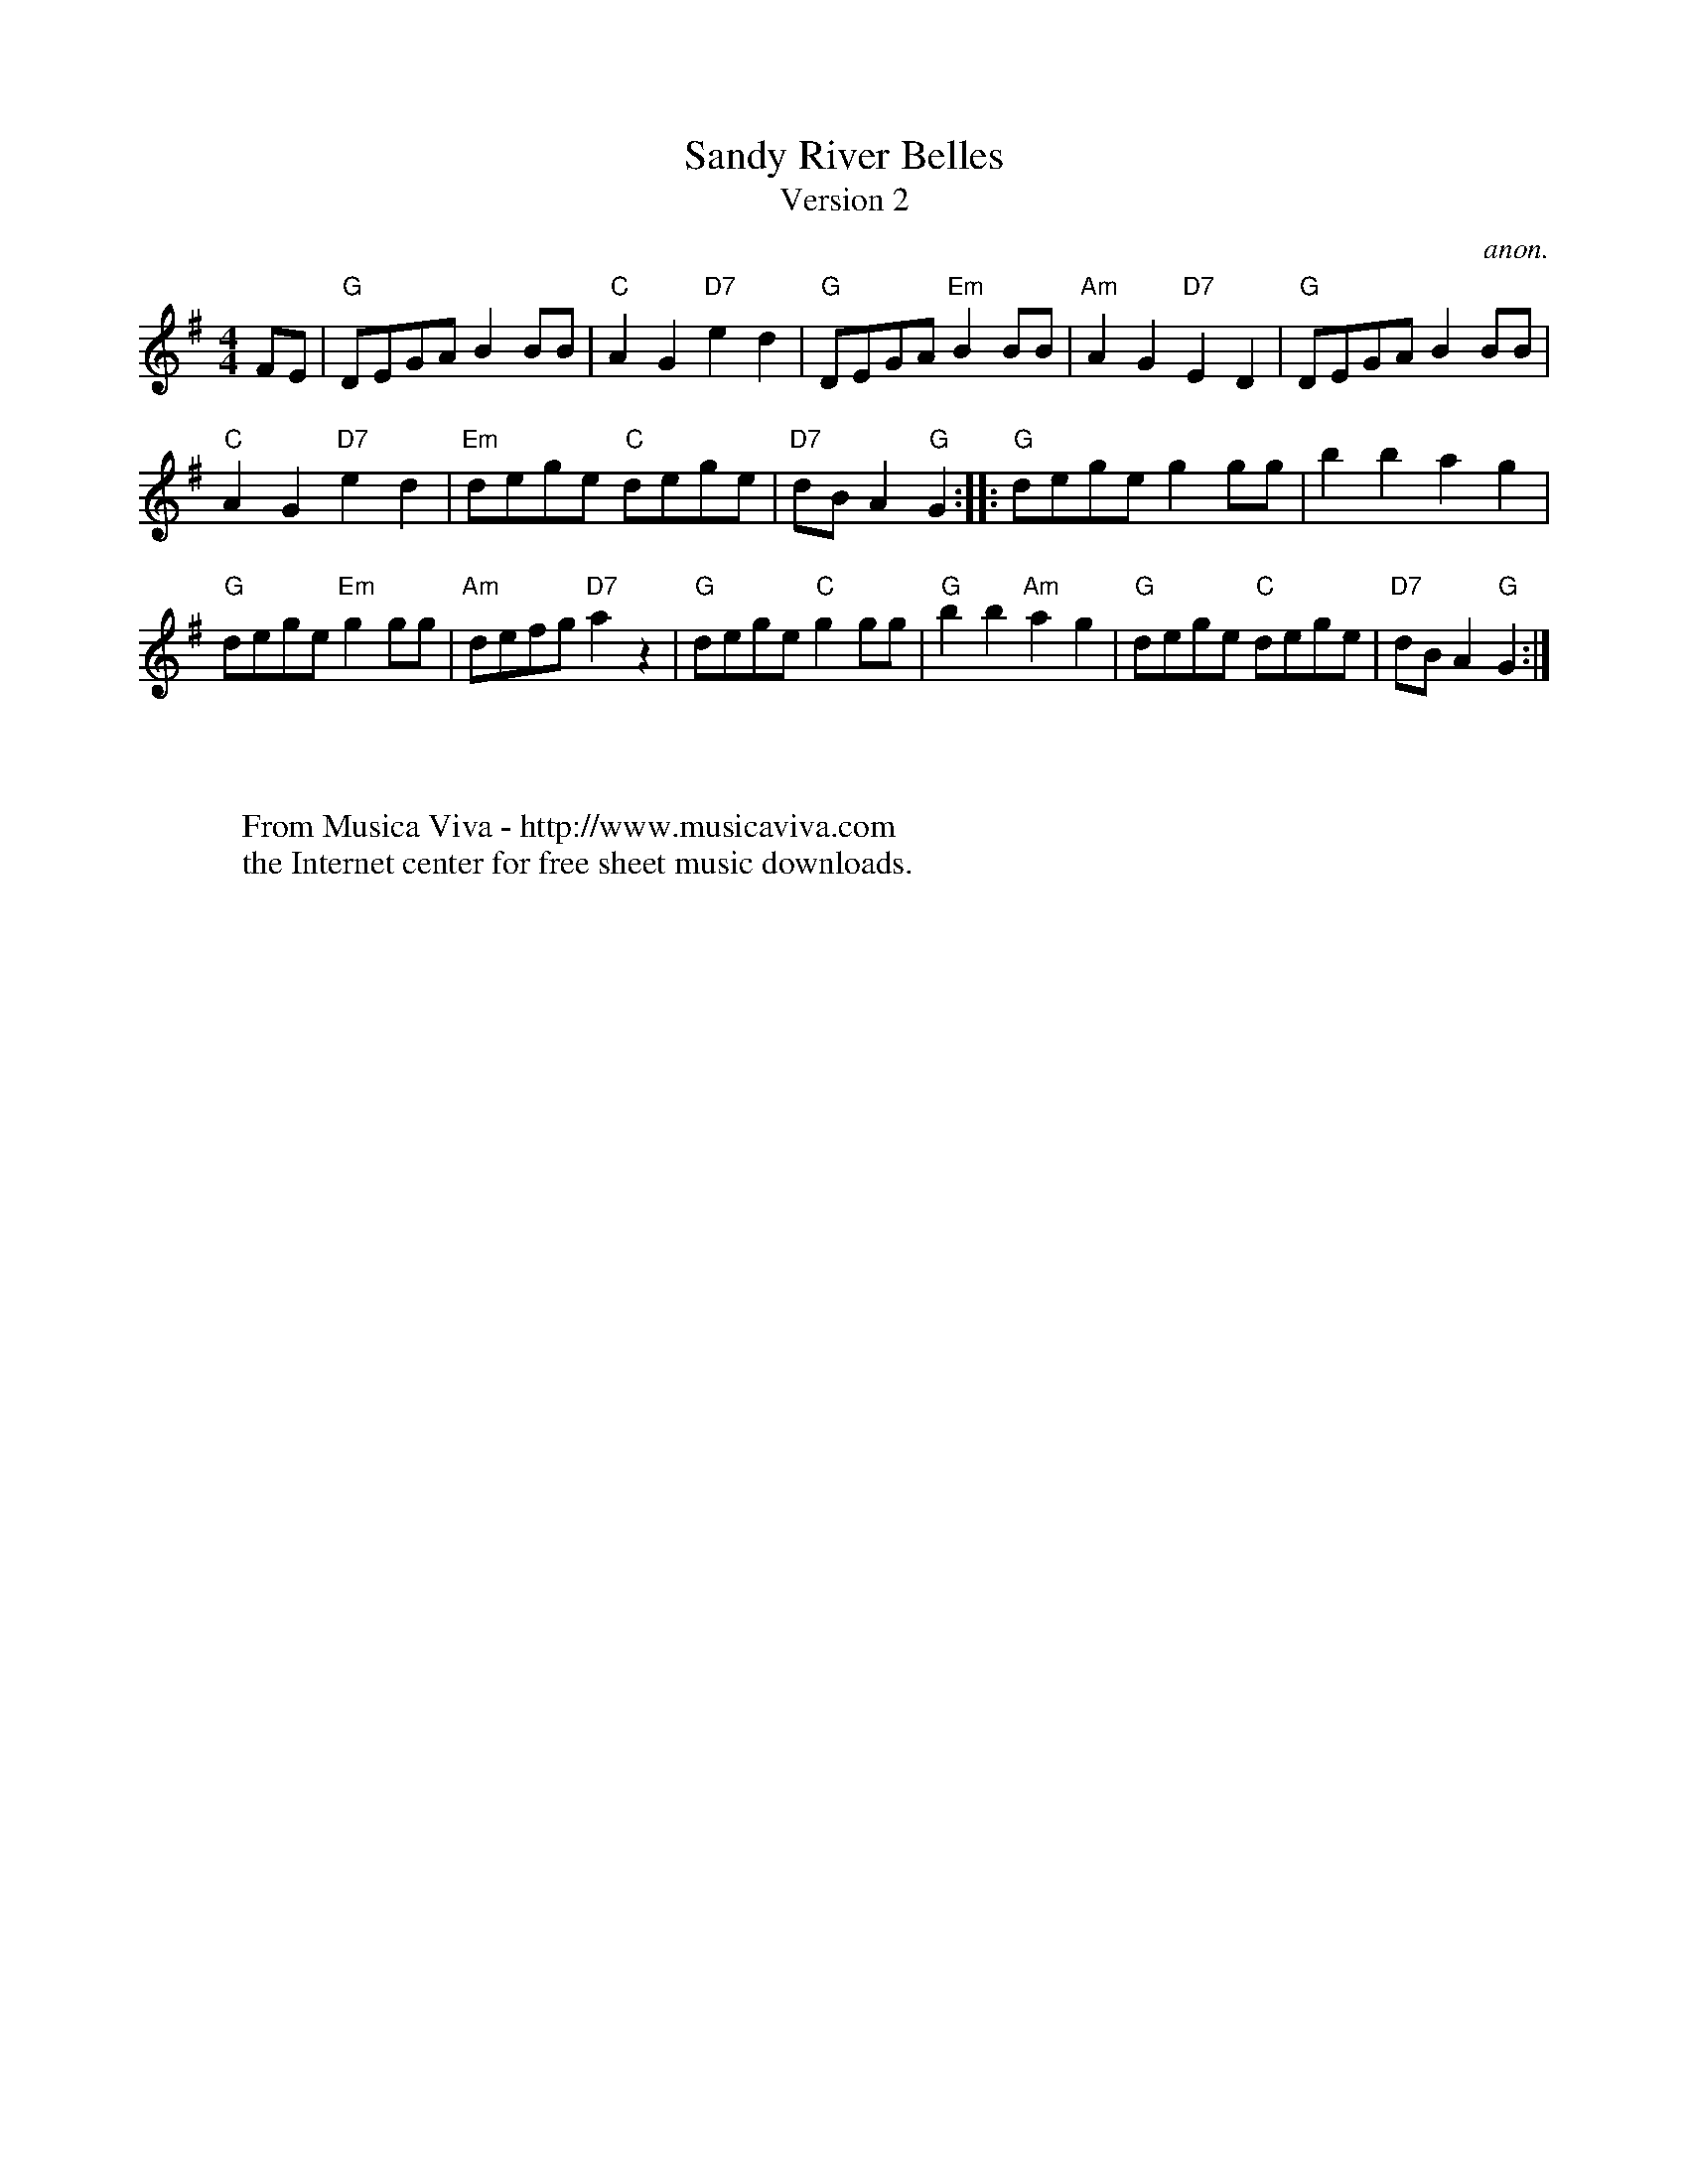 X:839
T:Sandy River Belles
T:Version 2
C:anon.
S:Collected from Fiona Maurice-Smith Version 2
Z:Converted from Nottingham Database format by Philip Rowe
F:http://abc.musicaviva.com/tunes/anon/sandy-river-belles-2/sandy-river-belles-2-1.abc
%Posted Oct 16th 1999 at abcusers by Philip Rowe in reply to a request from Rod
%Smith for "old time tunes". See "Done Gone" for more information.
M:4/4
L:1/4
K:G
F/E/|"G"D/E/G/A/BB/B/|"C"AG"D7"ed|"G"D/E/G/A/"Em"BB/B/|"Am"AG"D7"ED|"G"D/E/G/A/BB/B/|
"C"AG"D7"ed|"Em"d/e/g/e/ "C"d/e/g/e/|"D7"d/B/A"G"G::"G"d/e/g/e/gg/g/|bbag|
"G"d/e/g/e/"Em"gg/g/|"Am"d/e/f/g/"D7"az|"G"d/e/g/e/"C"gg/g/|"G"bb"Am"ag|\
"G"d/e/g/e/ "C"d/e/g/e/|"D7"d/B/A"G"G:|
W:
W:
W:  From Musica Viva - http://www.musicaviva.com
W:  the Internet center for free sheet music downloads.

